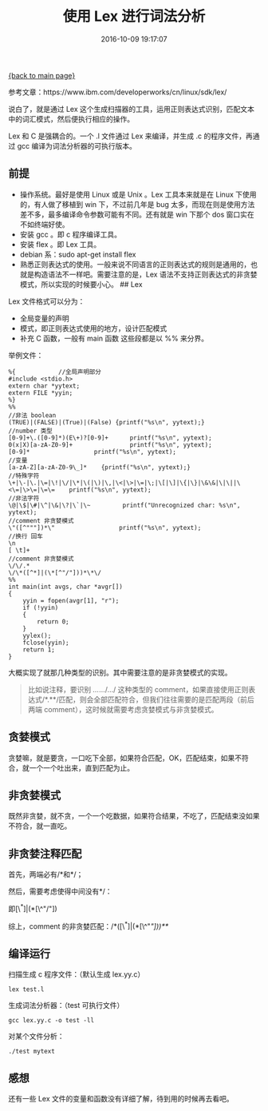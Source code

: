[[file:index.org][{back to main page}]]
#+TITLE: 使用 Lex 进行词法分析

#+DATE: 2016-10-09 19:17:07

参考文章：https://www.ibm.com/developerworks/cn/linux/sdk/lex/

说白了，就是通过 Lex
这个生成扫描器的工具，运用正则表达式识别，匹配文本中的词汇模式，然后便执行相应的操作。

Lex 和 C 是强耦合的。一个 .l 文件通过 Lex 来编译，并生成 .c
的程序文件，再通过 gcc 编译为词法分析器的可执行版本。

#+BEGIN_HTML
  <!--more-->
#+END_HTML

** 前提
   :PROPERTIES:
   :CUSTOM_ID: 前提
   :END:

-  操作系统。最好是使用 Linux 或是 Unix 。Lex 工具本来就是在 Linux
   下使用的，有人做了移植到 win 下，不过前几年是 bug
   太多，而现在则是使用方法差不多，最多编译命令参数可能有不同。还有就是
   win 下那个 dos 窗口实在不如终端好使。
-  安装 gcc 。即 c 程序编译工具。
-  安装 flex 。即 Lex 工具。
-  debian 系：sudo apt-get install flex
-  熟悉正则表达式的使用。一般来说不同语言的正则表达式的规则是通用的，也就是构造语法不一样吧。需要注意的是，Lex
   语法不支持正则表达式的非贪婪模式，所以实现的时候要小心。 ## Lex

Lex 文件格式可以分为：

-  全局变量的声明
-  模式，即正则表达式使用的地方，设计匹配模式
-  补充 C 函数，一般有 main 函数 这些段都是以 %% 来分界。

举例文件：

#+BEGIN_EXAMPLE
    %{            //全局声明部分
    #include <stdio.h>
    extern char *yytext;
    extern FILE *yyin;
    %}
    %%
    //非法 boolean
    (TRUE)|(FALSE)|(True)|(False) {printf("%s\n", yytext);}
    //number 类型
    [0-9]+\.([0-9]*)(E\+)?[0-9]+      printf("%s\n", yytext);
    0(x|X)[a-zA-Z0-9]+                printf("%s\n", yytext);
    [0-9]*                  printf("%s\n", yytext);
    //变量
    [a-zA-Z][a-zA-Z0-9\_]*    {printf("%s\n", yytext);}
    //特殊字符
    \+|\-|\.|\=|\!|\/|\*|\(|\)|\,|\<|\>|\=|\;|\[|\]|\{|\}|\&\&|\|\||\<\=|\>\=|\=\=    printf("%s\n", yytext);
    //非法字符
    \@|\$|\#|\^|\&|\?|\`|\~         printf("Unrecognized char: %s\n", yytext);
    //comment 非贪婪模式
    \"([^"""])*\"                  printf("%s\n", yytext);
    //换行 回车
    \n
    [ \t]+
    //comment 非贪婪模式
    \/\/.*
    \/\*([^*]|(\*[^"/"]))*\*\/
    %%
    int main(int avgs, char *avgr[])
    {
        yyin = fopen(avgr[1], "r");
        if (!yyin)
        {
            return 0;
        }
        yylex();
        fclose(yyin);
        return 1;
    }
#+END_EXAMPLE

大概实现了就那几种类型的识别。其中需要注意的是非贪婪模式的实现。

#+BEGIN_QUOTE
  比如说注释，要识别 /.../.../.../ 这种类型的
  comment，如果直接使用正则表达式/*.**/匹配，则会全部匹配符合，但我们往往需要的是匹配两段（前后两端
  comment），这时候就需要考虑贪婪模式与非贪婪模式。
#+END_QUOTE

** 贪婪模式
   :PROPERTIES:
   :CUSTOM_ID: 贪婪模式
   :END:

贪婪嘛，就是要贪，一口吃下全部，如果符合匹配，OK，匹配结束，如果不符合，就一个一个吐出来，直到匹配为止。

** 非贪婪模式
   :PROPERTIES:
   :CUSTOM_ID: 非贪婪模式
   :END:

既然非贪婪，就不贪，一个一个吃数据，如果符合结果，不吃了，匹配结束没如果不符合，就一直吃。

** 非贪婪注释匹配
   :PROPERTIES:
   :CUSTOM_ID: 非贪婪注释匹配
   :END:

首先，两端必有/*和*/；

然后，需要考虑使得中间没有*/：

即[\^*]|(*[\^"/"])

综上，comment 的非贪婪匹配：/*([\^*]|(*[\^"/"]))**/

** 编译运行
   :PROPERTIES:
   :CUSTOM_ID: 编译运行
   :END:

扫描生成 c 程序文件：（默认生成 lex.yy.c）

#+BEGIN_EXAMPLE
    lex test.l
#+END_EXAMPLE

生成词法分析器：（test 可执行文件）

#+BEGIN_EXAMPLE
    gcc lex.yy.c -o test -ll
#+END_EXAMPLE

对某个文件分析：

#+BEGIN_EXAMPLE
    ./test mytext
#+END_EXAMPLE

** 感想
   :PROPERTIES:
   :CUSTOM_ID: 感想
   :END:

还有一些 Lex 文件的变量和函数没有详细了解，待到用的时候再去看吧。






